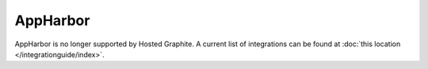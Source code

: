 AppHarbor
=========
AppHarbor is no longer supported by Hosted Graphite. A current list of integrations can be found at :doc:`this location </integrationguide/index>`.